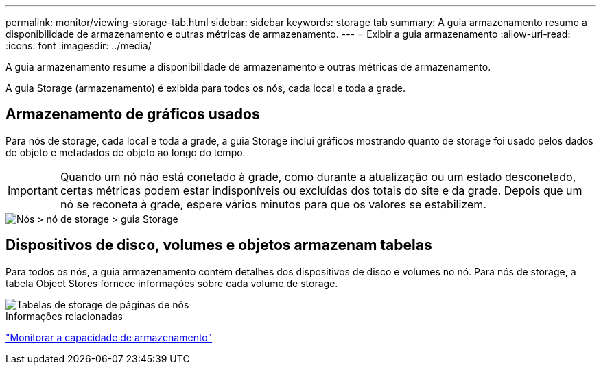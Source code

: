 ---
permalink: monitor/viewing-storage-tab.html 
sidebar: sidebar 
keywords: storage tab 
summary: A guia armazenamento resume a disponibilidade de armazenamento e outras métricas de armazenamento. 
---
= Exibir a guia armazenamento
:allow-uri-read: 
:icons: font
:imagesdir: ../media/


[role="lead"]
A guia armazenamento resume a disponibilidade de armazenamento e outras métricas de armazenamento.

A guia Storage (armazenamento) é exibida para todos os nós, cada local e toda a grade.



== Armazenamento de gráficos usados

Para nós de storage, cada local e toda a grade, a guia Storage inclui gráficos mostrando quanto de storage foi usado pelos dados de objeto e metadados de objeto ao longo do tempo.


IMPORTANT: Quando um nó não está conetado à grade, como durante a atualização ou um estado desconetado, certas métricas podem estar indisponíveis ou excluídas dos totais do site e da grade. Depois que um nó se reconeta à grade, espere vários minutos para que os valores se estabilizem.

image::../media/nodes_storage_node_storage_tab.png[Nós > nó de storage > guia Storage]



== Dispositivos de disco, volumes e objetos armazenam tabelas

Para todos os nós, a guia armazenamento contém detalhes dos dispositivos de disco e volumes no nó. Para nós de storage, a tabela Object Stores fornece informações sobre cada volume de storage.

image::../media/nodes_page_storage_tables.png[Tabelas de storage de páginas de nós]

.Informações relacionadas
link:monitoring-storage-capacity.html["Monitorar a capacidade de armazenamento"]
